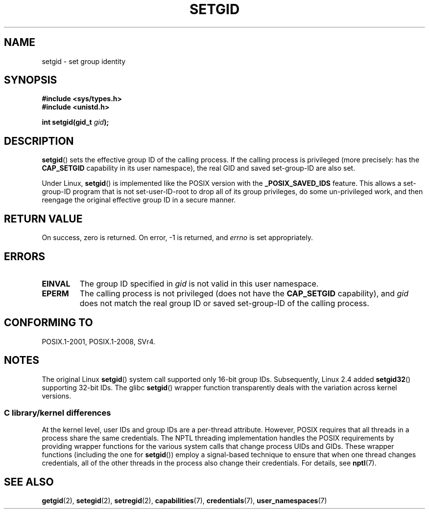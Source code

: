 .\" Copyright (C), 1994, Graeme W. Wilford. (Wilf.)
.\" and Copyright (C) 2010, 2015, Michael Kerrisk <mtk.manpages@gmail.com>
.\"
.\" %%%LICENSE_START(VERBATIM)
.\" Permission is granted to make and distribute verbatim copies of this
.\" manual provided the copyright notice and this permission notice are
.\" preserved on all copies.
.\"
.\" Permission is granted to copy and distribute modified versions of this
.\" manual under the conditions for verbatim copying, provided that the
.\" entire resulting derived work is distributed under the terms of a
.\" permission notice identical to this one.
.\"
.\" Since the Linux kernel and libraries are constantly changing, this
.\" manual page may be incorrect or out-of-date.  The author(s) assume no
.\" responsibility for errors or omissions, or for damages resulting from
.\" the use of the information contained herein.  The author(s) may not
.\" have taken the same level of care in the production of this manual,
.\" which is licensed free of charge, as they might when working
.\" professionally.
.\"
.\" Formatted or processed versions of this manual, if unaccompanied by
.\" the source, must acknowledge the copyright and authors of this work.
.\" %%%LICENSE_END
.\"
.\" Fri Jul 29th 12:56:44 BST 1994  Wilf. <G.Wilford@ee.surrey.ac.uk>
.\" Modified 1997-01-31 by Eric S. Raymond <esr@thyrsus.com>
.\" Modified 2002-03-09 by aeb
.\"
.TH SETGID 2 2017-09-15 "Linux" "Linux Programmer's Manual"
.SH NAME
setgid \- set group identity
.SH SYNOPSIS
.B #include <sys/types.h>
.br
.B #include <unistd.h>
.PP
.BI "int setgid(gid_t " gid );
.SH DESCRIPTION
.BR setgid ()
sets the effective group ID of the calling process.
If the calling process is privileged (more precisely: has the
.B CAP_SETGID
capability in its user namespace),
the real GID and saved set-group-ID are also set.
.PP
Under Linux,
.BR setgid ()
is implemented like the POSIX version with the
.B _POSIX_SAVED_IDS
feature.
This allows a set-group-ID program that is not set-user-ID-root
to drop all of its group
privileges, do some un-privileged work, and then reengage the original
effective group ID in a secure manner.
.SH RETURN VALUE
On success, zero is returned.
On error, \-1 is returned, and
.I errno
is set appropriately.
.SH ERRORS
.TP
.B EINVAL
The group ID specified in
.I gid
is not valid in this user namespace.
.TP
.B EPERM
The calling process is not privileged (does not have the
\fBCAP_SETGID\fP capability), and
.I gid
does not match the real group ID or saved set-group-ID of
the calling process.
.SH CONFORMING TO
POSIX.1-2001, POSIX.1-2008, SVr4.
.SH NOTES
The original Linux
.BR setgid ()
system call supported only 16-bit group IDs.
Subsequently, Linux 2.4 added
.BR setgid32 ()
supporting 32-bit IDs.
The glibc
.BR setgid ()
wrapper function transparently deals with the variation across kernel versions.
.\"
.SS C library/kernel differences
At the kernel level, user IDs and group IDs are a per-thread attribute.
However, POSIX requires that all threads in a process
share the same credentials.
The NPTL threading implementation handles the POSIX requirements by
providing wrapper functions for
the various system calls that change process UIDs and GIDs.
These wrapper functions (including the one for
.BR setgid ())
employ a signal-based technique to ensure
that when one thread changes credentials,
all of the other threads in the process also change their credentials.
For details, see
.BR nptl (7).
.SH SEE ALSO
.BR getgid (2),
.BR setegid (2),
.BR setregid (2),
.BR capabilities (7),
.BR credentials (7),
.BR user_namespaces (7)
